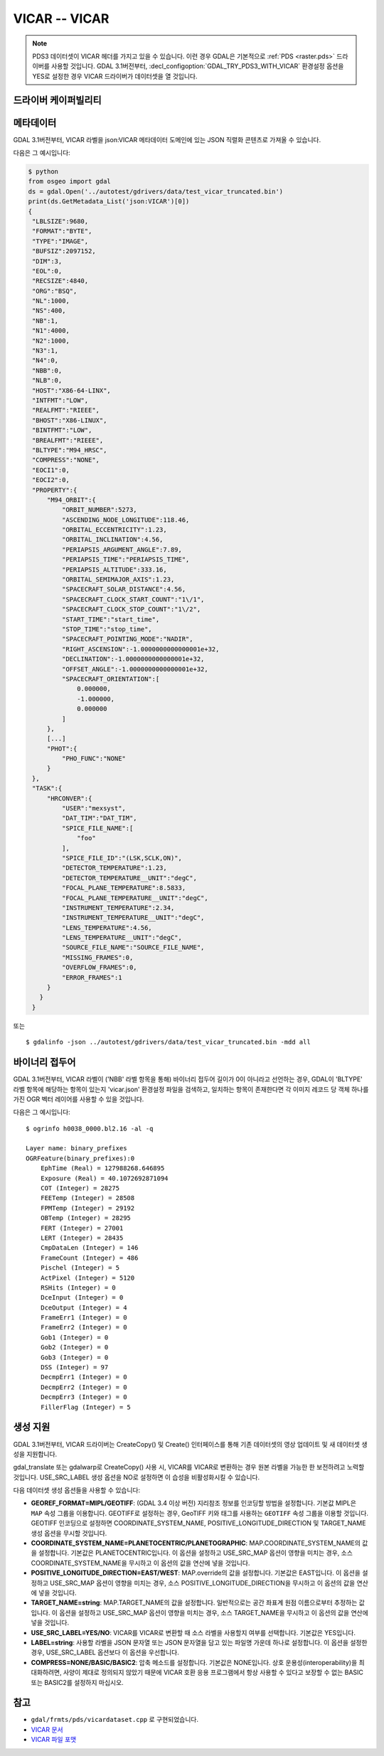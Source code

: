 .. _raster.vicar:

================================================================================
VICAR -- VICAR
================================================================================

.. shortname:: VICAR

.. built_in_by_default::

.. note::
    PDS3 데이터셋이 VICAR 헤더를 가지고 있을 수 있습니다. 이런 경우 GDAL은 기본적으로 :ref:`PDS <raster.pds>` 드라이버를 사용할 것입니다. GDAL 3.1버전부터, :decl_configoption:`GDAL_TRY_PDS3_WITH_VICAR` 환경설정 옵션을 YES로 설정한 경우 VICAR 드라이버가 데이터셋을 열 것입니다.

드라이버 케이퍼빌리티
-------------------

.. supports_createcopy::

.. supports_create::

.. supports_georeferencing::

.. supports_virtualio::


메타데이터
---------

GDAL 3.1버전부터, VICAR 라벨을 json:VICAR 메타데이터 도메인에 있는 JSON 직렬화 콘텐츠로 가져올 수 있습니다.

다음은 그 예시입니다:

.. code-block:: python

   $ python
   from osgeo import gdal
   ds = gdal.Open('../autotest/gdrivers/data/test_vicar_truncated.bin')
   print(ds.GetMetadata_List('json:VICAR')[0])
   {
    "LBLSIZE":9680,
    "FORMAT":"BYTE",
    "TYPE":"IMAGE",
    "BUFSIZ":2097152,
    "DIM":3,
    "EOL":0,
    "RECSIZE":4840,
    "ORG":"BSQ",
    "NL":1000,
    "NS":400,
    "NB":1,
    "N1":4000,
    "N2":1000,
    "N3":1,
    "N4":0,
    "NBB":0,
    "NLB":0,
    "HOST":"X86-64-LINX",
    "INTFMT":"LOW",
    "REALFMT":"RIEEE",
    "BHOST":"X86-LINUX",
    "BINTFMT":"LOW",
    "BREALFMT":"RIEEE",
    "BLTYPE":"M94_HRSC",
    "COMPRESS":"NONE",
    "EOCI1":0,
    "EOCI2":0,
    "PROPERTY":{
        "M94_ORBIT":{
            "ORBIT_NUMBER":5273,
            "ASCENDING_NODE_LONGITUDE":118.46,
            "ORBITAL_ECCENTRICITY":1.23,
            "ORBITAL_INCLINATION":4.56,
            "PERIAPSIS_ARGUMENT_ANGLE":7.89,
            "PERIAPSIS_TIME":"PERIAPSIS_TIME",
            "PERIAPSIS_ALTITUDE":333.16,
            "ORBITAL_SEMIMAJOR_AXIS":1.23,
            "SPACECRAFT_SOLAR_DISTANCE":4.56,
            "SPACECRAFT_CLOCK_START_COUNT":"1\/1",
            "SPACECRAFT_CLOCK_STOP_COUNT":"1\/2",
            "START_TIME":"start_time",
            "STOP_TIME":"stop_time",
            "SPACECRAFT_POINTING_MODE":"NADIR",
            "RIGHT_ASCENSION":-1.0000000000000001e+32,
            "DECLINATION":-1.0000000000000001e+32,
            "OFFSET_ANGLE":-1.0000000000000001e+32,
            "SPACECRAFT_ORIENTATION":[
                0.000000,
                -1.000000,
                0.000000
            ]
        },
        [...]
        "PHOT":{
            "PHO_FUNC":"NONE"
        }
    },
    "TASK":{
        "HRCONVER":{
            "USER":"mexsyst",
            "DAT_TIM":"DAT_TIM",
            "SPICE_FILE_NAME":[
                "foo"
            ],
            "SPICE_FILE_ID":"(LSK,SCLK,ON)",
            "DETECTOR_TEMPERATURE":1.23,
            "DETECTOR_TEMPERATURE__UNIT":"degC",
            "FOCAL_PLANE_TEMPERATURE":8.5833,
            "FOCAL_PLANE_TEMPERATURE__UNIT":"degC",
            "INSTRUMENT_TEMPERATURE":2.34,
            "INSTRUMENT_TEMPERATURE__UNIT":"degC",
            "LENS_TEMPERATURE":4.56,
            "LENS_TEMPERATURE__UNIT":"degC",
            "SOURCE_FILE_NAME":"SOURCE_FILE_NAME",
            "MISSING_FRAMES":0,
            "OVERFLOW_FRAMES":0,
            "ERROR_FRAMES":1
        }
      }
    }

또는

::

   $ gdalinfo -json ../autotest/gdrivers/data/test_vicar_truncated.bin -mdd all

바이너리 접두어
---------------

GDAL 3.1버전부터, VICAR 라벨이 ('NBB' 라벨 항목을 통해) 바이너리 접두어 길이가 0이 아니라고 선언하는 경우, GDAL이 'BLTYPE' 라벨 항목에 해당하는 항목이 있는지 'vicar.json' 환경설정 파일을 검색하고, 일치하는 항목이 존재한다면 각 이미지 레코드 당 객체 하나를 가진 OGR 벡터 레이어를 사용할 수 있을 것입니다.

다음은 그 예시입니다:

::

    $ ogrinfo h0038_0000.bl2.16 -al -q

    Layer name: binary_prefixes
    OGRFeature(binary_prefixes):0
        EphTime (Real) = 127988268.646895
        Exposure (Real) = 40.1072692871094
        COT (Integer) = 28275
        FEETemp (Integer) = 28508
        FPMTemp (Integer) = 29192
        OBTemp (Integer) = 28295
        FERT (Integer) = 27001
        LERT (Integer) = 28435
        CmpDataLen (Integer) = 146
        FrameCount (Integer) = 486
        Pischel (Integer) = 5
        ActPixel (Integer) = 5120
        RSHits (Integer) = 0
        DceInput (Integer) = 0
        DceOutput (Integer) = 4
        FrameErr1 (Integer) = 0
        FrameErr2 (Integer) = 0
        Gob1 (Integer) = 0
        Gob2 (Integer) = 0
        Gob3 (Integer) = 0
        DSS (Integer) = 97
        DecmpErr1 (Integer) = 0
        DecmpErr2 (Integer) = 0
        DecmpErr3 (Integer) = 0
        FillerFlag (Integer) = 5


생성 지원
----------------

GDAL 3.1버전부터, VICAR 드라이버는 CreateCopy() 및 Create() 인터페이스를 통해 기존 데이터셋의 영상 업데이트 및 새 데이터셋 생성을 지원합니다.

gdal_translate 또는 gdalwarp로 CreateCopy() 사용 시, VICAR를 VICAR로 변환하는 경우 원본 라벨을 가능한 한 보전하려고 노력할 것입니다. USE_SRC_LABEL 생성 옵션을 NO로 설정하면 이 습성을 비활성화시킬 수 있습니다.

다음 데이터셋 생성 옵션들을 사용할 수 있습니다:

-  **GEOREF_FORMAT=MIPL/GEOTIFF**: (GDAL 3.4 이상 버전)
   지리참조 정보를 인코딩할 방법을 설정합니다. 기본값 MIPL은 ``MAP`` 속성 그룹을 이용합니다. GEOTIFF로 설정하는 경우, GeoTIFF 키와 태그를 사용하는 ``GEOTIFF`` 속성 그룹을 이용할 것입니다. GEOTIFF 인코딩으로 설정하면 COORDINATE_SYSTEM_NAME, POSITIVE_LONGITUDE_DIRECTION 및 TARGET_NAME 생성 옵션을 무시할 것입니다.

-  **COORDINATE_SYSTEM_NAME=PLANETOCENTRIC/PLANETOGRAPHIC**:
   MAP.COORDINATE_SYSTEM_NAME의 값을 설정합니다. 기본값은 PLANETOCENTRIC입니다.
   이 옵션을 설정하고 USE_SRC_MAP 옵션이 영향을 미치는 경우, 소스 COORDINATE_SYSTEM_NAME을 무시하고 이 옵션의 값을 연산에 넣을 것입니다.

-  **POSITIVE_LONGITUDE_DIRECTION=EAST/WEST**:
   MAP.override의 값을 설정합니다. 기본값은 EAST입니다.
   이 옵션을 설정하고 USE_SRC_MAP 옵션이 영향을 미치는 경우, 소스 POSITIVE_LONGITUDE_DIRECTION을 무시하고 이 옵션의 값을 연산에 넣을 것입니다.

-  **TARGET_NAME=string**:
   MAP.TARGET_NAME의 값을 설정합니다. 일반적으로는 공간 좌표계 원점 이름으로부터 추정하는 값입니다.
   이 옵션을 설정하고 USE_SRC_MAP 옵션이 영향을 미치는 경우, 소스 TARGET_NAME을 무시하고 이 옵션의 값을 연산에 넣을 것입니다.

-  **USE_SRC_LABEL=YES/NO**:
   VICAR를 VICAR로 변환할 때 소스 라벨을 사용할지 여부를 선택합니다. 기본값은 YES입니다.

-  **LABEL=string**:
   사용할 라벨을 JSON 문자열 또는 JSON 문자열을 담고 있는 파일명 가운데 하나로 설정합니다.
   이 옵션을 설정한 경우, USE_SRC_LABEL 옵션보다 이 옵션을 우선합니다.

-  **COMPRESS=NONE/BASIC/BASIC2**:
   압축 메소드를 설정합니다. 기본값은 NONE입니다.
   상호 운용성(interoperability)을 최대화하려면, 사양이 제대로 정의되지 않았기 때문에 VICAR 호환 응용 프로그램에서 항상 사용할 수 있다고 보장할 수 없는 BASIC 또는 BASIC2를 설정하지 마십시오.


참고
--------

- ``gdal/frmts/pds/vicardataset.cpp`` 로 구현되었습니다.

- `VICAR 문서 <https://www-mipl.jpl.nasa.gov/vicar.html>`_

- `VICAR 파일 포맷 <https://www-mipl.jpl.nasa.gov/external/VICAR_file_fmt.pdf>`_

